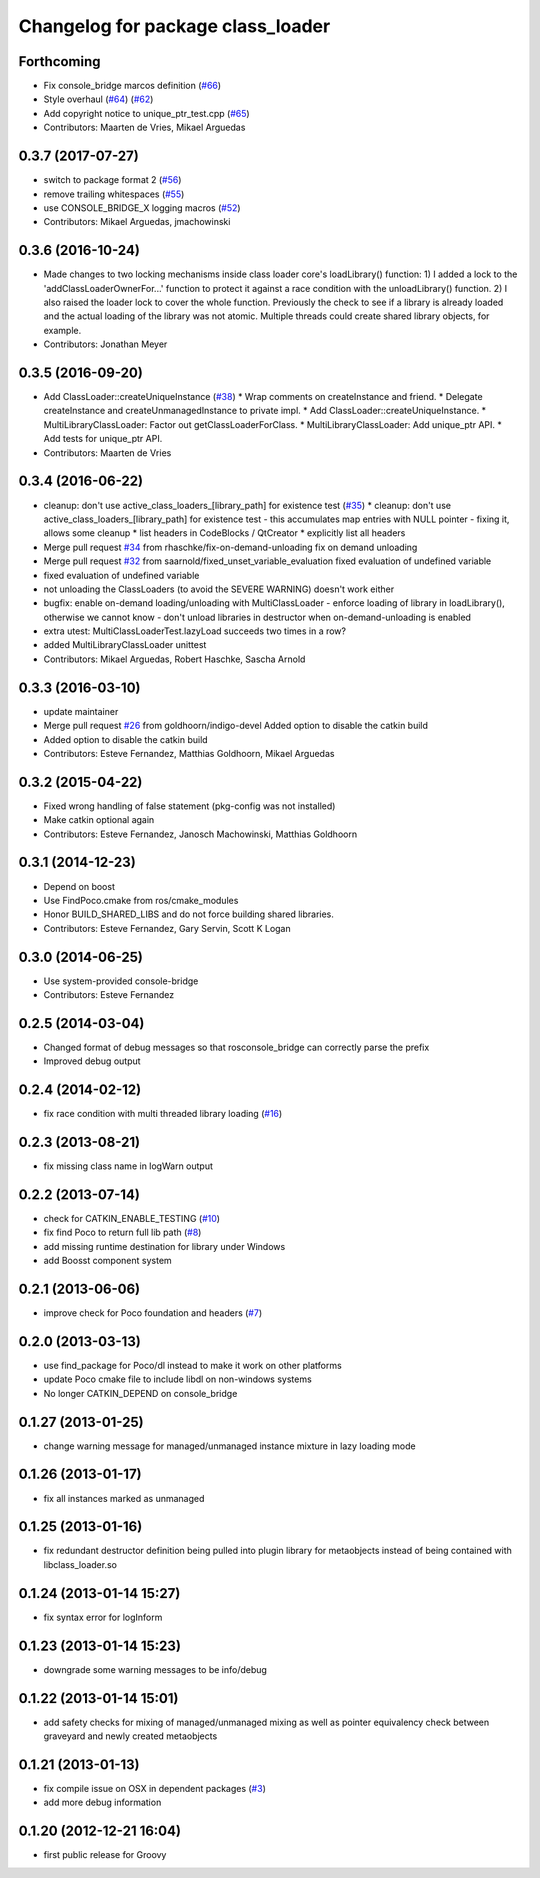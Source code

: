 ^^^^^^^^^^^^^^^^^^^^^^^^^^^^^^^^^^
Changelog for package class_loader
^^^^^^^^^^^^^^^^^^^^^^^^^^^^^^^^^^

Forthcoming
-----------
* Fix console_bridge marcos definition (`#66 <https://github.com/ros/class_loader/issues/66>`_)
* Style overhaul (`#64 <https://github.com/ros/class_loader/issues/64>`_) (`#62 <https://github.com/ros/class_loader/issues/62>`_)
* Add copyright notice to unique_ptr_test.cpp (`#65 <https://github.com/ros/class_loader/issues/65>`_)
* Contributors: Maarten de Vries, Mikael Arguedas

0.3.7 (2017-07-27)
------------------
* switch to package format 2 (`#56 <https://github.com/ros/class_loader/issues/56>`_)
* remove trailing whitespaces (`#55 <https://github.com/ros/class_loader/issues/55>`_)
* use CONSOLE_BRIDGE_X logging macros (`#52 <https://github.com/ros/class_loader/issues/52>`_)
* Contributors: Mikael Arguedas, jmachowinski

0.3.6 (2016-10-24)
------------------
* Made changes to two locking mechanisms inside class loader core's loadLibrary() function: 1) I added a lock to the 'addClassLoaderOwnerFor...' function to protect it against a race condition with the unloadLibrary() function. 2) I also raised the loader lock to cover the whole function. Previously the check to see if a library is already loaded and the actual loading of the library was not atomic. Multiple threads could create shared library objects, for example.
* Contributors: Jonathan Meyer

0.3.5 (2016-09-20)
------------------
* Add ClassLoader::createUniqueInstance (`#38 <https://github.com/ros/class_loader/issues/38>`_)
  * Wrap comments on createInstance and friend.
  * Delegate createInstance and createUnmanagedInstance to private impl.
  * Add ClassLoader::createUniqueInstance.
  * MultiLibraryClassLoader: Factor out getClassLoaderForClass.
  * MultiLibraryClassLoader: Add unique_ptr API.
  * Add tests for unique_ptr API.
* Contributors: Maarten de Vries

0.3.4 (2016-06-22)
------------------
* cleanup: don't use active_class_loaders\_[library_path] for existence test (`#35 <https://github.com/ros/class_loader/issues/35>`_)
  * cleanup: don't use active_class_loaders\_[library_path] for existence test
  - this accumulates map entries with NULL pointer
  - fixing it, allows some cleanup
  * list headers in CodeBlocks / QtCreator
  * explicitly list all headers
* Merge pull request `#34 <https://github.com/ros/class_loader/issues/34>`_ from rhaschke/fix-on-demand-unloading
  fix on demand unloading
* Merge pull request `#32 <https://github.com/ros/class_loader/issues/32>`_ from saarnold/fixed_unset_variable_evaluation
  fixed evaluation of undefined variable
* fixed evaluation of undefined variable
* not unloading the ClassLoaders (to avoid the SEVERE WARNING) doesn't work either
* bugfix: enable on-demand loading/unloading with MultiClassLoader
  - enforce loading of library in loadLibrary(), otherwise we cannot know
  - don't unload libraries in destructor when on-demand-unloading is enabled
* extra utest: MultiClassLoaderTest.lazyLoad succeeds two times in a row?
* added MultiLibraryClassLoader unittest
* Contributors: Mikael Arguedas, Robert Haschke, Sascha Arnold

0.3.3 (2016-03-10)
------------------
* update maintainer
* Merge pull request `#26 <https://github.com/ros/class_loader/issues/26>`_ from goldhoorn/indigo-devel
  Added option to disable the catkin build
* Added option to disable the catkin build
* Contributors: Esteve Fernandez, Matthias Goldhoorn, Mikael Arguedas

0.3.2 (2015-04-22)
------------------
* Fixed wrong handling of false statement (pkg-config was not installed)
* Make catkin optional again
* Contributors: Esteve Fernandez, Janosch Machowinski, Matthias Goldhoorn

0.3.1 (2014-12-23)
------------------
* Depend on boost
* Use FindPoco.cmake from ros/cmake_modules
*  Honor BUILD_SHARED_LIBS and do not force building shared libraries.
* Contributors: Esteve Fernandez, Gary Servin, Scott K Logan

0.3.0 (2014-06-25)
------------------
* Use system-provided console-bridge
* Contributors: Esteve Fernandez

0.2.5 (2014-03-04)
------------------
* Changed format of debug messages so that rosconsole_bridge can correctly parse the prefix
* Improved debug output

0.2.4 (2014-02-12)
------------------
* fix race condition with multi threaded library loading (`#16 <https://github.com/ros/class_loader/issues/16>`_)

0.2.3 (2013-08-21)
------------------
* fix missing class name in logWarn output

0.2.2 (2013-07-14)
------------------
* check for CATKIN_ENABLE_TESTING (`#10 <https://github.com/ros/class_loader/issues/10>`_)
* fix find Poco to return full lib path (`#8 <https://github.com/ros/class_loader/issues/8>`_)
* add missing runtime destination for library under Windows
* add Boosst component system

0.2.1 (2013-06-06)
------------------
* improve check for Poco foundation and headers (`#7 <https://github.com/ros/class_loader/issues/7>`_)

0.2.0 (2013-03-13)
------------------
* use find_package for Poco/dl instead to make it work on other platforms
* update Poco cmake file to include libdl on non-windows systems
* No longer CATKIN_DEPEND on console_bridge

0.1.27 (2013-01-25)
-------------------
* change warning message for managed/unmanaged instance mixture in lazy loading mode

0.1.26 (2013-01-17)
-------------------
* fix all instances marked as unmanaged

0.1.25 (2013-01-16)
-------------------
* fix redundant destructor definition being pulled into plugin library for metaobjects instead of being contained with libclass_loader.so

0.1.24 (2013-01-14 15:27)
-------------------------
* fix syntax error for logInform

0.1.23 (2013-01-14 15:23)
-------------------------
* downgrade some warning messages to be info/debug

0.1.22 (2013-01-14 15:01)
-------------------------
* add safety checks for mixing of managed/unmanaged mixing as well as pointer equivalency check between graveyard and newly created metaobjects

0.1.21 (2013-01-13)
-------------------
* fix compile issue on OSX in dependent packages (`#3 <https://github.com/ros/class_loader/issues/3>`_)
* add more debug information

0.1.20 (2012-12-21 16:04)
-------------------------
* first public release for Groovy
